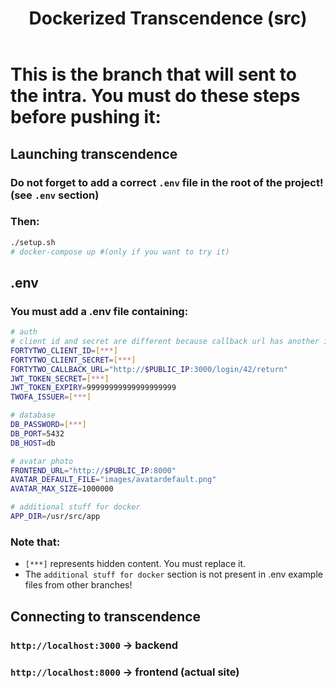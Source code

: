 #+title: Dockerized Transcendence (src)

* This is the branch that will sent to the intra. You must do these steps before pushing it:

** Launching transcendence
*** Do not forget to add a correct =.env= file in the root of the project! (see =.env= section)
*** Then:
#+BEGIN_SRC bash
./setup.sh
# docker-compose up #(only if you want to try it)
#+END_SRC
** .env
*** You must add a .env file containing:
#+BEGIN_SRC bash
# auth
# client id and secret are different because callback url has another ip
FORTYTWO_CLIENT_ID=[***]
FORTYTWO_CLIENT_SECRET=[***]
FORTYTWO_CALLBACK_URL="http://$PUBLIC_IP:3000/login/42/return"
JWT_TOKEN_SECRET=[***]
JWT_TOKEN_EXPIRY=99999999999999999999
TWOFA_ISSUER=[***]

# database
DB_PASSWORD=[***]
DB_PORT=5432
DB_HOST=db

# avatar photo
FRONTEND_URL="http://$PUBLIC_IP:8000"
AVATAR_DEFAULT_FILE="images/avatardefault.png"
AVATAR_MAX_SIZE=1000000

# additional stuff for docker
APP_DIR=/usr/src/app
#+END_SRC
*** Note that:
- =[***]= represents hidden content. You must replace it.
- The =additional stuff for docker= section is not present in .env example files from other branches!
** Connecting to transcendence
*** =http://localhost:3000= -> backend
*** =http://localhost:8000= -> frontend (actual site)

